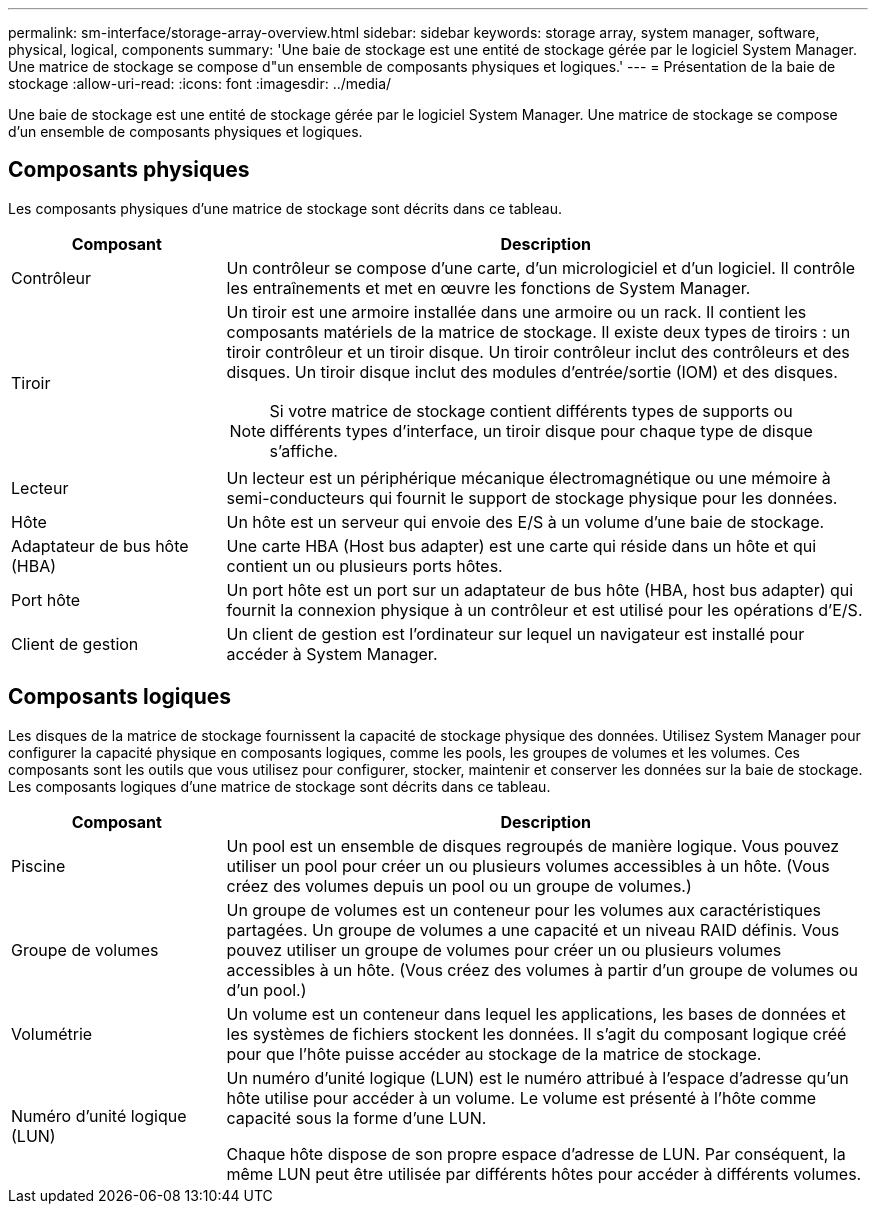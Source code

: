---
permalink: sm-interface/storage-array-overview.html 
sidebar: sidebar 
keywords: storage array, system manager, software, physical, logical, components 
summary: 'Une baie de stockage est une entité de stockage gérée par le logiciel System Manager. Une matrice de stockage se compose d"un ensemble de composants physiques et logiques.' 
---
= Présentation de la baie de stockage
:allow-uri-read: 
:icons: font
:imagesdir: ../media/


[role="lead"]
Une baie de stockage est une entité de stockage gérée par le logiciel System Manager. Une matrice de stockage se compose d'un ensemble de composants physiques et logiques.



== Composants physiques

Les composants physiques d'une matrice de stockage sont décrits dans ce tableau.

[cols="1a,3a"]
|===
| Composant | Description 


 a| 
Contrôleur
 a| 
Un contrôleur se compose d'une carte, d'un micrologiciel et d'un logiciel. Il contrôle les entraînements et met en œuvre les fonctions de System Manager.



 a| 
Tiroir
 a| 
Un tiroir est une armoire installée dans une armoire ou un rack. Il contient les composants matériels de la matrice de stockage. Il existe deux types de tiroirs : un tiroir contrôleur et un tiroir disque. Un tiroir contrôleur inclut des contrôleurs et des disques. Un tiroir disque inclut des modules d'entrée/sortie (IOM) et des disques.

[NOTE]
====
Si votre matrice de stockage contient différents types de supports ou différents types d'interface, un tiroir disque pour chaque type de disque s'affiche.

====


 a| 
Lecteur
 a| 
Un lecteur est un périphérique mécanique électromagnétique ou une mémoire à semi-conducteurs qui fournit le support de stockage physique pour les données.



 a| 
Hôte
 a| 
Un hôte est un serveur qui envoie des E/S à un volume d'une baie de stockage.



 a| 
Adaptateur de bus hôte (HBA)
 a| 
Une carte HBA (Host bus adapter) est une carte qui réside dans un hôte et qui contient un ou plusieurs ports hôtes.



 a| 
Port hôte
 a| 
Un port hôte est un port sur un adaptateur de bus hôte (HBA, host bus adapter) qui fournit la connexion physique à un contrôleur et est utilisé pour les opérations d'E/S.



 a| 
Client de gestion
 a| 
Un client de gestion est l'ordinateur sur lequel un navigateur est installé pour accéder à System Manager.

|===


== Composants logiques

Les disques de la matrice de stockage fournissent la capacité de stockage physique des données. Utilisez System Manager pour configurer la capacité physique en composants logiques, comme les pools, les groupes de volumes et les volumes. Ces composants sont les outils que vous utilisez pour configurer, stocker, maintenir et conserver les données sur la baie de stockage. Les composants logiques d'une matrice de stockage sont décrits dans ce tableau.

[cols="1a,3a"]
|===
| Composant | Description 


 a| 
Piscine
 a| 
Un pool est un ensemble de disques regroupés de manière logique. Vous pouvez utiliser un pool pour créer un ou plusieurs volumes accessibles à un hôte. (Vous créez des volumes depuis un pool ou un groupe de volumes.)



 a| 
Groupe de volumes
 a| 
Un groupe de volumes est un conteneur pour les volumes aux caractéristiques partagées. Un groupe de volumes a une capacité et un niveau RAID définis. Vous pouvez utiliser un groupe de volumes pour créer un ou plusieurs volumes accessibles à un hôte. (Vous créez des volumes à partir d'un groupe de volumes ou d'un pool.)



 a| 
Volumétrie
 a| 
Un volume est un conteneur dans lequel les applications, les bases de données et les systèmes de fichiers stockent les données. Il s'agit du composant logique créé pour que l'hôte puisse accéder au stockage de la matrice de stockage.



 a| 
Numéro d'unité logique (LUN)
 a| 
Un numéro d'unité logique (LUN) est le numéro attribué à l'espace d'adresse qu'un hôte utilise pour accéder à un volume. Le volume est présenté à l'hôte comme capacité sous la forme d'une LUN.

Chaque hôte dispose de son propre espace d'adresse de LUN. Par conséquent, la même LUN peut être utilisée par différents hôtes pour accéder à différents volumes.

|===